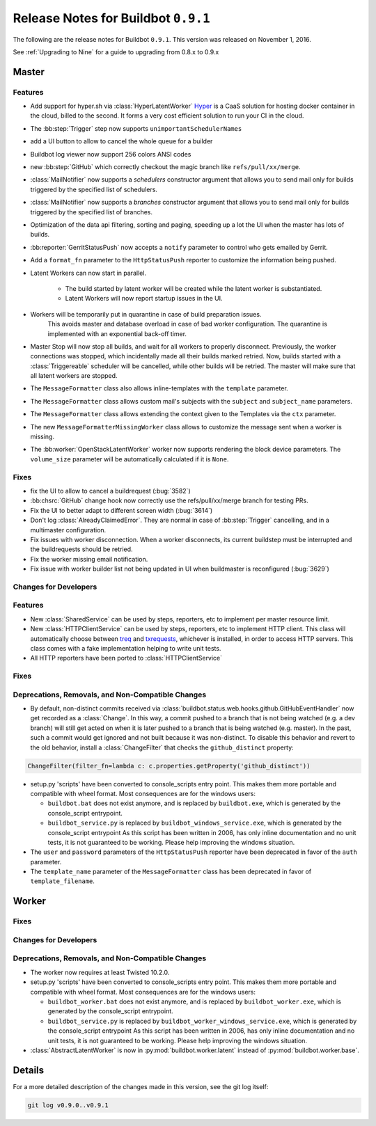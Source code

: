 Release Notes for Buildbot ``0.9.1``
========================================

The following are the release notes for Buildbot ``0.9.1``.
This version was released on November 1, 2016.

See :ref:`Upgrading to Nine` for a guide to upgrading from 0.8.x to 0.9.x

Master
------

Features
~~~~~~~~

* Add support for hyper.sh via :class:`HyperLatentWorker`
  Hyper_ is a CaaS solution for hosting docker container in the cloud, billed to the second.
  It forms a very cost efficient solution to run your CI in the cloud.

* The :bb:step:`Trigger` step now supports ``unimportantSchedulerNames``

* add a UI button to allow to cancel the whole queue for a builder

* Buildbot log viewer now support 256 colors ANSI codes

* new :bb:step:`GitHub` which correctly checkout the magic branch like ``refs/pull/xx/merge``.

* :class:`MailNotifier` now supports a `schedulers` constructor argument that
  allows you to send mail only for builds triggered by the specified list of
  schedulers.

* :class:`MailNotifier` now supports a `branches` constructor argument that
  allows you to send mail only for builds triggered by the specified list of
  branches.

* Optimization of the data api filtering, sorting and paging, speeding up a lot the UI when the master has lots of builds.

* :bb:reporter:`GerritStatusPush` now accepts a ``notify`` parameter to control who gets emailed by Gerrit.

* Add a ``format_fn`` parameter to the ``HttpStatusPush`` reporter to customize the information being pushed.

* Latent Workers can now start in parallel.

    * The build started by latent worker will be created while the latent worker is substantiated.

    * Latent Workers will now report startup issues in the UI.

* Workers will be temporarily put in quarantine in case of build preparation issues.
    This avoids master and database overload in case of bad worker configuration.
    The quarantine is implemented with an exponential back-off timer.

* Master Stop will now stop all builds, and wait for all workers to properly disconnect.
  Previously, the worker connections was stopped, which incidentally made all their builds marked retried.
  Now, builds started with a :class:`Triggereable` scheduler will be cancelled, while other builds will be retried.
  The master will make sure that all latent workers are stopped.

* The ``MessageFormatter`` class also allows inline-templates with the ``template`` parameter.

* The ``MessageFormatter`` class allows custom mail's subjects with the ``subject`` and ``subject_name`` parameters.

* The ``MessageFormatter`` class allows extending the context given to the Templates via the ``ctx`` parameter.

* The new ``MessageFormatterMissingWorker`` class allows to customize the message sent when a worker is missing.

* The :bb:worker:`OpenStackLatentWorker` worker now supports rendering the block device parameters.
  The ``volume_size`` parameter will be automatically calculated if it is ``None``.

.. _Hyper: https://hyper.sh

Fixes
~~~~~

* fix the UI to allow to cancel a buildrequest (:bug:`3582`)

* :bb:chsrc:`GitHub` change hook now correctly use the refs/pull/xx/merge branch for testing PRs.

* Fix the UI to better adapt to different screen width (:bug:`3614`)

* Don't log :class:`AlreadyClaimedError`.
  They are normal in case of :bb:step:`Trigger` cancelling, and in a multimaster configuration.

* Fix issues with worker disconnection.
  When a worker disconnects, its current buildstep must be interrupted and the buildrequests should be retried.

* Fix the worker missing email notification.

* Fix issue with worker builder list not being updated in UI when buildmaster is reconfigured (:bug:`3629`)


Changes for Developers
~~~~~~~~~~~~~~~~~~~~~~

Features
~~~~~~~~

* New :class:`SharedService` can be used by steps, reporters, etc to implement per master resource limit.

* New :class:`HTTPClientService` can be used by steps, reporters, etc to implement HTTP client.
  This class will automatically choose between `treq`_ and `txrequests`_, whichever is installed, in order to access HTTP servers.
  This class comes with a fake implementation helping to write unit tests.

* All HTTP reporters have been ported to :class:`HTTPClientService`

.. _txrequests: https://pypi.python.org/pypi/txrequests
.. _treq: https://pypi.python.org/pypi/treq

Fixes
~~~~~


Deprecations, Removals, and Non-Compatible Changes
~~~~~~~~~~~~~~~~~~~~~~~~~~~~~~~~~~~~~~~~~~~~~~~~~~

* By default, non-distinct commits received via
  :class:`buildbot.status.web.hooks.github.GitHubEventHandler` now get recorded
  as a :class:`Change`. In this way, a commit pushed to a branch that is not
  being watched (e.g. a dev branch) will still get acted on when it is later
  pushed to a branch that is being watched (e.g. master). In the past, such a
  commit would get ignored and not built because it was non-distinct. To disable
  this behavior and revert to the old behavior, install a :class:`ChangeFilter`
  that checks the ``github_distinct`` property:

.. code-block:: python

  ChangeFilter(filter_fn=lambda c: c.properties.getProperty('github_distinct'))


* setup.py 'scripts' have been converted to console_scripts entry point.
  This makes them more portable and compatible with wheel format.
  Most consequences are for the windows users:

  * ``buildbot.bat`` does not exist anymore, and is replaced by ``buildbot.exe``, which is generated by the console_script entrypoint.

  * ``buildbot_service.py`` is replaced by ``buildbot_windows_service.exe``, which is generated by the console_script entrypoint
    As this script has been written in 2006, has only inline documentation and no unit tests, it is not guaranteed to be working.
    Please help improving the windows situation.

* The ``user`` and ``password`` parameters of the ``HttpStatusPush`` reporter have been deprecated in favor of the ``auth`` parameter.

* The ``template_name`` parameter of the ``MessageFormatter`` class has been deprecated in favor of ``template_filename``.


Worker
------

Fixes
~~~~~

Changes for Developers
~~~~~~~~~~~~~~~~~~~~~~

Deprecations, Removals, and Non-Compatible Changes
~~~~~~~~~~~~~~~~~~~~~~~~~~~~~~~~~~~~~~~~~~~~~~~~~~

* The worker now requires at least Twisted 10.2.0.

* setup.py 'scripts' have been converted to console_scripts entry point.
  This makes them more portable and compatible with wheel format.
  Most consequences are for the windows users:

  * ``buildbot_worker.bat`` does not exist anymore, and is replaced by ``buildbot_worker.exe``, which is generated by the console_script entrypoint.

  * ``buildbot_service.py`` is replaced by ``buildbot_worker_windows_service.exe``, which is generated by the console_script entrypoint
    As this script has been written in 2006, has only inline documentation and no unit tests, it is not guaranteed to be working.
    Please help improving the windows situation.

* :class:`AbstractLatentWorker` is now in :py:mod:`buildbot.worker.latent` instead of :py:mod:`buildbot.worker.base`.

Details
-------

For a more detailed description of the changes made in this version, see the git log itself:

.. code-block:: bash

   git log v0.9.0..v0.9.1
